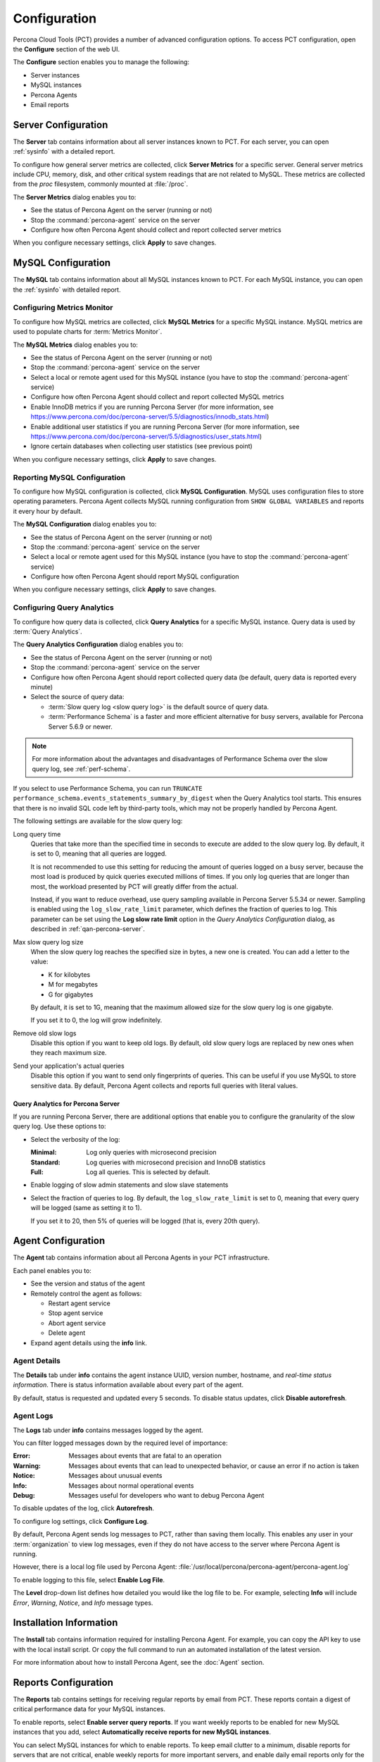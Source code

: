 Configuration
=============

Percona Cloud Tools (PCT) provides a number of advanced configuration options.
To access PCT configuration, open the **Configure** section of the web UI.

The **Configure** section enables you to manage the following:

* Server instances
* MySQL instances
* Percona Agents
* Email reports

Server Configuration
--------------------

The **Server** tab contains information about all server instances known to PCT.
For each server, you can open :ref:`sysinfo` with a detailed report.

To configure how general server metrics are collected,
click **Server Metrics** for a specific server.
General server metrics include CPU, memory, disk,
and other critical system readings that are not related to MySQL.
These metrics are collected from the *proc* filesystem,
commonly mounted at :file:`/proc`.

.. image:: images/config-server.png

The **Server Metrics** dialog enables you to:

* See the status of Percona Agent on the server (running or not)
* Stop the :command:`percona-agent` service on the server
* Configure how often Percona Agent should collect and report collected
  server metrics

When you configure necessary settings, click **Apply** to save changes.

MySQL Configuration
-------------------

The **MySQL** tab contains information about all MySQL instances known to PCT.
For each MySQL instance, you can open the :ref:`sysinfo` with detailed report.

Configuring Metrics Monitor
***************************

To configure how MySQL metrics are collected,
click **MySQL Metrics** for a specific MySQL instance.
MySQL metrics are used to populate charts for :term:`Metrics Monitor`.

.. image:: images/config-mm.png

The **MySQL Metrics** dialog enables you to:

* See the status of Percona Agent on the server (running or not)
* Stop the :command:`percona-agent` service on the server
* Select a local or remote agent used for this MySQL instance
  (you have to stop the :command:`percona-agent` service)
* Configure how often Percona Agent should collect and report collected
  MySQL metrics
* Enable InnoDB metrics if you are running Percona Server
  (for more information, see
  https://www.percona.com/doc/percona-server/5.5/diagnostics/innodb_stats.html)
* Enable additional user statistics if you are running Percona Server
  (for more information, see
  https://www.percona.com/doc/percona-server/5.5/diagnostics/user_stats.html)
* Ignore certain databases when collecting user statistics
  (see previous point)

When you configure necessary settings, click **Apply** to save changes.

Reporting MySQL Configuration
*****************************

To configure how MySQL configuration is collected,
click **MySQL Configuration**.
MySQL uses configuration files to store operating parameters.
Percona Agent collects MySQL running configuration
from ``SHOW GLOBAL VARIABLES`` and reports it every hour by default.

.. image:: images/config-mconf.png

The **MySQL Configuration** dialog enables you to:

* See the status of Percona Agent on the server (running or not)
* Stop the :command:`percona-agent` service on the server
* Select a local or remote agent used for this MySQL instance
  (you have to stop the :command:`percona-agent` service)
* Configure how often Percona Agent should report MySQL configuration

When you configure necessary settings, click **Apply** to save changes.

.. _conf-qan:

Configuring Query Analytics
***************************

To configure how query data is collected,
click **Query Analytics** for a specific MySQL instance.
Query data is used by :term:`Query Analytics`.

.. image:: images/config-qan.png

The **Query Analytics Configuration** dialog enables you to:

* See the status of Percona Agent on the server (running or not)
* Stop the :command:`percona-agent` service on the server
* Configure how often Percona Agent should report collected query data
  (be default, query data is reported every minute)
* Select the source of query data:

  * :term:`Slow query log <slow query log>` is the default source of query data.
  * :term:`Performance Schema` is a faster and more efficient alternative
    for busy servers, available for Percona Server 5.6.9 or newer.

.. note:: For more information about the advantages and disadvantages
   of Performance Schema over the slow query log,
   see :ref:`perf-schema`.

If you select to use Performance Schema,
you can run ``TRUNCATE performance_schema.events_statements_summary_by_digest``
when the Query Analytics tool starts.
This ensures that there is no invalid SQL code left by third-party tools,
which may not be properly handled by Percona Agent.

The following settings are available for the slow query log:

Long query time
 Queries that take more than the specified time in seconds to execute
 are added to the slow query log.
 By default, it is set to 0, meaning that all queries are logged.

 It is not recommended to use this setting for reducing the amount of queries
 logged on a busy server,
 because the most load is produced by quick queries executed millions of times.
 If you only log queries that are longer than most,
 the workload presented by PCT will greatly differ from the actual.

 Instead, if you want to reduce overhead, use query sampling
 available in Percona Server 5.5.34 or newer.
 Sampling is enabled using the ``log_slow_rate_limit`` parameter,
 which defines the fraction of queries to log.
 This parameter can be set using the **Log slow rate limit** option
 in the *Query Analytics Configuration* dialog, as described
 in :ref:`qan-percona-server`.

Max slow query log size
 When the slow query log reaches the specified size in bytes,
 a new one is created.
 You can add a letter to the value:

 * K for kilobytes
 * M for megabytes
 * G for gigabytes

 By default, it is set to 1G,
 meaning that the maximum allowed size for the slow query log is one gigabyte.

 If you set it to 0, the log will grow indefinitely.

Remove old slow logs
 Disable this option if you want to keep old logs.
 By default, old slow query logs are replaced by new ones
 when they reach maximum size.

Send your application's actual queries
 Disable this option if you want to send only fingerprints of queries.
 This can be useful if you use MySQL to store sensitive data.
 By default, Percona Agent collects and reports full queries
 with literal values.

.. _qan-percona-server:

Query Analytics for Percona Server
^^^^^^^^^^^^^^^^^^^^^^^^^^^^^^^^^^

If you are running Percona Server, there are additional options
that enable you to configure the granularity of the slow query log.
Use these options to:

* Select the verbosity of the log:

  :Minimal: Log only queries with microsecond precision
  :Standard: Log queries with microsecond precision and InnoDB statistics
  :Full: Log all queries. This is selected by default.

* Enable logging of slow admin statements and slow slave statements

* Select the fraction of queries to log.
  By default, the ``log_slow_rate_limit`` is set to 0,
  meaning that every query will be logged (same as setting it to 1).

  If you set it to 20, then 5% of queries will be logged
  (that is, every 20th query).

.. _agent-config:

Agent Configuration
-------------------

The **Agent** tab contains information about all Percona Agents
in your PCT infrastructure.

.. image:: images/config-agent.png

Each panel enables you to:

* See the version and status of the agent
* Remotely control the agent as follows:

  * Restart agent service
  * Stop agent service
  * Abort agent service
  * Delete agent

* Expand agent details using the **info** link.

Agent Details
*************

The **Details**  tab under **info**  contains the agent instance UUID,
version number, hostname, and *real-time status information*.
There is status information available about every part of the agent.

.. image:: images/config-agent-details.png

By default, status is requested and updated every 5 seconds.
To disable status updates, click **Disable autorefresh**.

Agent Logs
**********

The **Logs** tab under **info** contains messages logged by the agent.

.. image:: images/config-agent-logs.png

You can filter logged messages down by the required level of importance: 

:Error: Messages about events that are fatal to an operation
:Warning: Messages about events that can lead to unexpected behavior,
  or cause an error if no action is taken
:Notice: Messages about unusual events
:Info: Messages about normal operational events
:Debug: Messages useful for developers who want to debug Percona Agent

To disable updates of the log, click **Autorefresh**.

To configure log settings, click **Configure Log**.

.. image:: images/config-agent-log-settings.png

By default, Percona Agent sends log messages to PCT,
rather than saving them locally.
This enables any user in your :term:`organization` to view log messages,
even if they do not have access to the server where Percona Agent is running.

However, there is a local log file used by Percona Agent:
:file:`/usr/local/percona/percona-agent/percona-agent.log`

To enable logging to this file, select **Enable Log File**.

The **Level** drop-down list defines how detailed
you would like the log file to be.
For example, selecting **Info** will include
*Error*, *Warning*, *Notice*, and *Info* message types.

Installation Information
------------------------

The **Install** tab contains information required for installing Percona Agent.
For example, you can copy the API key to use with the local install script.
Or copy the full command to run an automated installation of the latest version.

For more information about how to install Percona Agent,
see the :doc:`Agent` section.

Reports Configuration
---------------------

The **Reports** tab contains settings for receiving regular reports
by email from PCT.
These reports contain a digest of critical performance data
for your MySQL instances.

.. image:: images/config-reports.png

To enable reports, select **Enable server query reports**.
If you want weekly reports to be enabled for new MySQL instances
that you add, select **Automatically receive reports for new MySQL instances**.

You can select MySQL instances for which to enable reports.
To keep email clutter to a minimum,
disable reports for servers that are not critical,
enable weekly reports for more important servers,
and enable daily email reports only for the most active servers
where you expect frequent changes and high loads.
